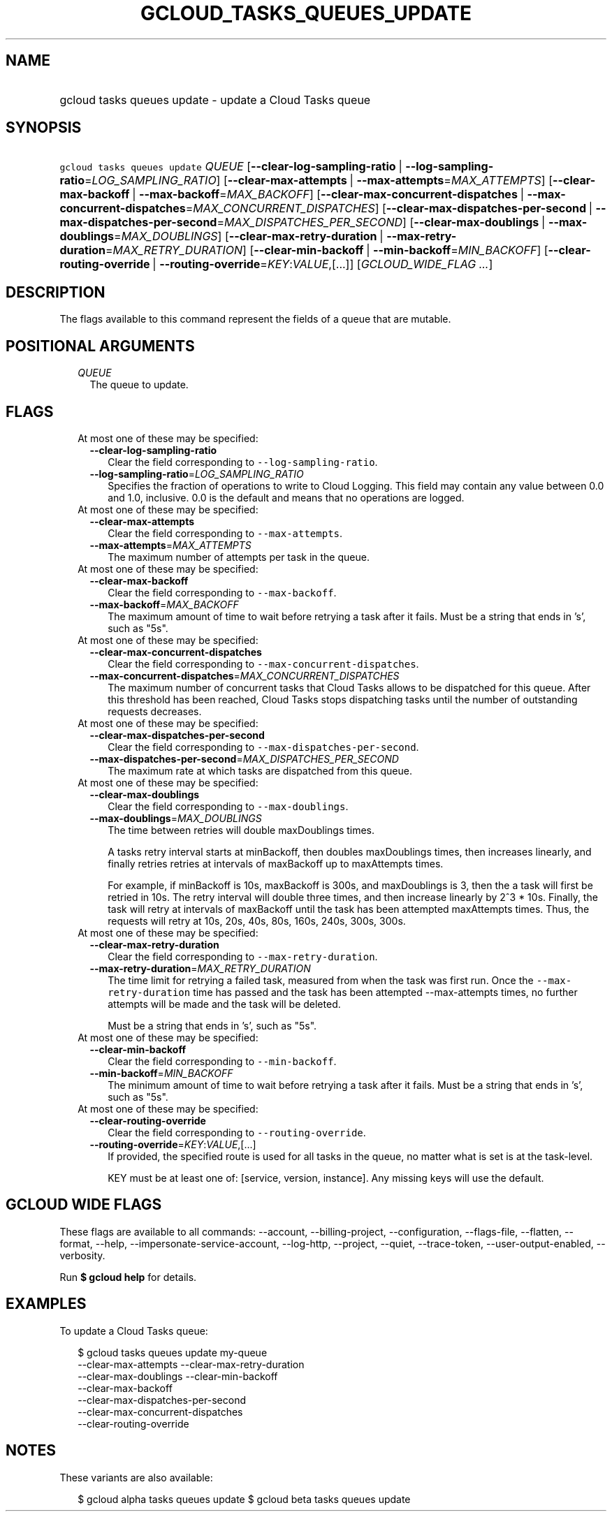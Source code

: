 
.TH "GCLOUD_TASKS_QUEUES_UPDATE" 1



.SH "NAME"
.HP
gcloud tasks queues update \- update a Cloud Tasks queue



.SH "SYNOPSIS"
.HP
\f5gcloud tasks queues update\fR \fIQUEUE\fR [\fB\-\-clear\-log\-sampling\-ratio\fR\ |\ \fB\-\-log\-sampling\-ratio\fR=\fILOG_SAMPLING_RATIO\fR] [\fB\-\-clear\-max\-attempts\fR\ |\ \fB\-\-max\-attempts\fR=\fIMAX_ATTEMPTS\fR] [\fB\-\-clear\-max\-backoff\fR\ |\ \fB\-\-max\-backoff\fR=\fIMAX_BACKOFF\fR] [\fB\-\-clear\-max\-concurrent\-dispatches\fR\ |\ \fB\-\-max\-concurrent\-dispatches\fR=\fIMAX_CONCURRENT_DISPATCHES\fR] [\fB\-\-clear\-max\-dispatches\-per\-second\fR\ |\ \fB\-\-max\-dispatches\-per\-second\fR=\fIMAX_DISPATCHES_PER_SECOND\fR] [\fB\-\-clear\-max\-doublings\fR\ |\ \fB\-\-max\-doublings\fR=\fIMAX_DOUBLINGS\fR] [\fB\-\-clear\-max\-retry\-duration\fR\ |\ \fB\-\-max\-retry\-duration\fR=\fIMAX_RETRY_DURATION\fR] [\fB\-\-clear\-min\-backoff\fR\ |\ \fB\-\-min\-backoff\fR=\fIMIN_BACKOFF\fR] [\fB\-\-clear\-routing\-override\fR\ |\ \fB\-\-routing\-override\fR=\fIKEY\fR:\fIVALUE\fR,[...]] [\fIGCLOUD_WIDE_FLAG\ ...\fR]



.SH "DESCRIPTION"

The flags available to this command represent the fields of a queue that are
mutable.



.SH "POSITIONAL ARGUMENTS"

.RS 2m
.TP 2m
\fIQUEUE\fR
The queue to update.



.RE
.sp

.SH "FLAGS"

.RS 2m
.TP 2m

At most one of these may be specified:

.RS 2m
.TP 2m
\fB\-\-clear\-log\-sampling\-ratio\fR
Clear the field corresponding to \f5\-\-log\-sampling\-ratio\fR.

.TP 2m
\fB\-\-log\-sampling\-ratio\fR=\fILOG_SAMPLING_RATIO\fR
Specifies the fraction of operations to write to Cloud Logging. This field may
contain any value between 0.0 and 1.0, inclusive. 0.0 is the default and means
that no operations are logged.

.RE
.sp
.TP 2m

At most one of these may be specified:

.RS 2m
.TP 2m
\fB\-\-clear\-max\-attempts\fR
Clear the field corresponding to \f5\-\-max\-attempts\fR.

.TP 2m
\fB\-\-max\-attempts\fR=\fIMAX_ATTEMPTS\fR
The maximum number of attempts per task in the queue.

.RE
.sp
.TP 2m

At most one of these may be specified:

.RS 2m
.TP 2m
\fB\-\-clear\-max\-backoff\fR
Clear the field corresponding to \f5\-\-max\-backoff\fR.

.TP 2m
\fB\-\-max\-backoff\fR=\fIMAX_BACKOFF\fR
The maximum amount of time to wait before retrying a task after it fails. Must
be a string that ends in 's', such as "5s".

.RE
.sp
.TP 2m

At most one of these may be specified:

.RS 2m
.TP 2m
\fB\-\-clear\-max\-concurrent\-dispatches\fR
Clear the field corresponding to \f5\-\-max\-concurrent\-dispatches\fR.

.TP 2m
\fB\-\-max\-concurrent\-dispatches\fR=\fIMAX_CONCURRENT_DISPATCHES\fR
The maximum number of concurrent tasks that Cloud Tasks allows to be dispatched
for this queue. After this threshold has been reached, Cloud Tasks stops
dispatching tasks until the number of outstanding requests decreases.

.RE
.sp
.TP 2m

At most one of these may be specified:

.RS 2m
.TP 2m
\fB\-\-clear\-max\-dispatches\-per\-second\fR
Clear the field corresponding to \f5\-\-max\-dispatches\-per\-second\fR.

.TP 2m
\fB\-\-max\-dispatches\-per\-second\fR=\fIMAX_DISPATCHES_PER_SECOND\fR
The maximum rate at which tasks are dispatched from this queue.

.RE
.sp
.TP 2m

At most one of these may be specified:

.RS 2m
.TP 2m
\fB\-\-clear\-max\-doublings\fR
Clear the field corresponding to \f5\-\-max\-doublings\fR.

.TP 2m
\fB\-\-max\-doublings\fR=\fIMAX_DOUBLINGS\fR
The time between retries will double maxDoublings times.

A tasks retry interval starts at minBackoff, then doubles maxDoublings times,
then increases linearly, and finally retries retries at intervals of maxBackoff
up to maxAttempts times.

For example, if minBackoff is 10s, maxBackoff is 300s, and maxDoublings is 3,
then the a task will first be retried in 10s. The retry interval will double
three times, and then increase linearly by 2^3 * 10s. Finally, the task will
retry at intervals of maxBackoff until the task has been attempted maxAttempts
times. Thus, the requests will retry at 10s, 20s, 40s, 80s, 160s, 240s, 300s,
300s.

.RE
.sp
.TP 2m

At most one of these may be specified:

.RS 2m
.TP 2m
\fB\-\-clear\-max\-retry\-duration\fR
Clear the field corresponding to \f5\-\-max\-retry\-duration\fR.

.TP 2m
\fB\-\-max\-retry\-duration\fR=\fIMAX_RETRY_DURATION\fR
The time limit for retrying a failed task, measured from when the task was first
run. Once the \f5\-\-max\-retry\-duration\fR time has passed and the task has
been attempted \-\-max\-attempts times, no further attempts will be made and the
task will be deleted.

Must be a string that ends in 's', such as "5s".

.RE
.sp
.TP 2m

At most one of these may be specified:

.RS 2m
.TP 2m
\fB\-\-clear\-min\-backoff\fR
Clear the field corresponding to \f5\-\-min\-backoff\fR.

.TP 2m
\fB\-\-min\-backoff\fR=\fIMIN_BACKOFF\fR
The minimum amount of time to wait before retrying a task after it fails. Must
be a string that ends in 's', such as "5s".

.RE
.sp
.TP 2m

At most one of these may be specified:

.RS 2m
.TP 2m
\fB\-\-clear\-routing\-override\fR
Clear the field corresponding to \f5\-\-routing\-override\fR.

.TP 2m
\fB\-\-routing\-override\fR=\fIKEY\fR:\fIVALUE\fR,[...]
If provided, the specified route is used for all tasks in the queue, no matter
what is set is at the task\-level.

KEY must be at least one of: [service, version, instance]. Any missing keys will
use the default.


.RE
.RE
.sp

.SH "GCLOUD WIDE FLAGS"

These flags are available to all commands: \-\-account, \-\-billing\-project,
\-\-configuration, \-\-flags\-file, \-\-flatten, \-\-format, \-\-help,
\-\-impersonate\-service\-account, \-\-log\-http, \-\-project, \-\-quiet,
\-\-trace\-token, \-\-user\-output\-enabled, \-\-verbosity.

Run \fB$ gcloud help\fR for details.



.SH "EXAMPLES"

To update a Cloud Tasks queue:

.RS 2m
$ gcloud tasks queues update my\-queue
  \-\-clear\-max\-attempts \-\-clear\-max\-retry\-duration
  \-\-clear\-max\-doublings \-\-clear\-min\-backoff
  \-\-clear\-max\-backoff
  \-\-clear\-max\-dispatches\-per\-second
  \-\-clear\-max\-concurrent\-dispatches
  \-\-clear\-routing\-override
.RE



.SH "NOTES"

These variants are also available:

.RS 2m
$ gcloud alpha tasks queues update
$ gcloud beta tasks queues update
.RE

